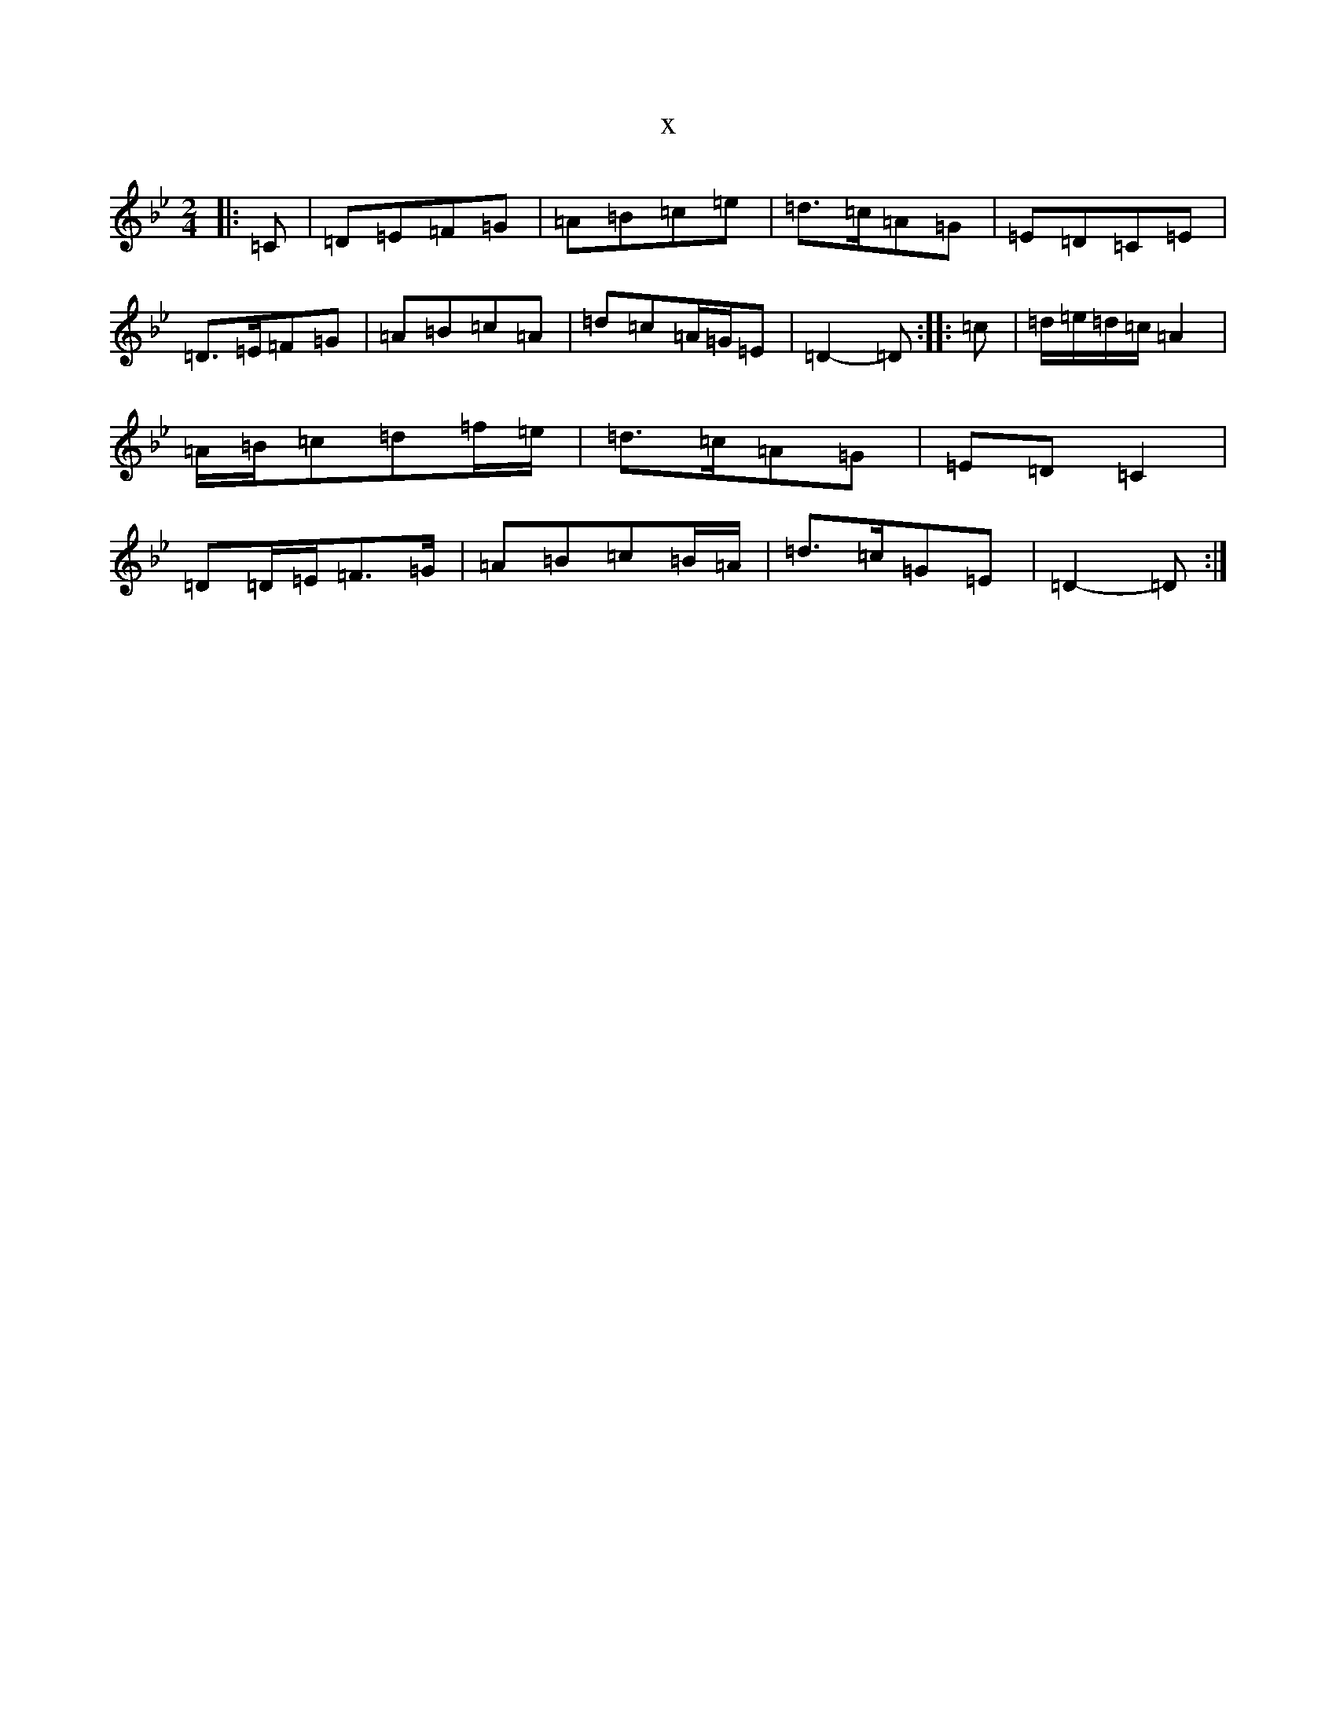 X:4401
T:x
L:1/8
M:2/4
K: C Dorian
|:=C|=D=E=F=G|=A=B=c=e|=d>=c=A=G|=E=D=C=E|=D>=E=F=G|=A=B=c=A|=d=c=A/2=G/2=E|=D2-=D:||:=c|=d/2=e/2=d/2=c/2=A2|=A/2=B/2=c=d=f/2=e/2|=d>=c=A=G|=E=D=C2|=D=D/2=E/2=F>=G|=A=B=c=B/2=A/2|=d>=c=G=E|=D2-=D:|